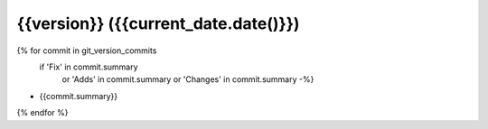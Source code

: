 {{version}} ({{current_date.date()}})
------------------

{% for commit in git_version_commits
   if  'Fix' in commit.summary
    or 'Adds' in commit.summary
    or 'Changes' in commit.summary -%}
* {{commit.summary}}
{% endfor %}
